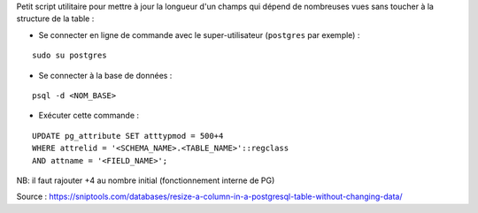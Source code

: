 Petit script utilitaire pour mettre à jour la longueur d'un champs qui dépend de nombreuses vues sans toucher à la structure de la table :

- Se connecter en ligne de commande avec le super-utilisateur (``postgres`` par exemple) :
::

  sudo su postgres

- Se connecter à la base de données :
::

  psql -d <NOM_BASE>

- Exécuter cette commande :
::

  UPDATE pg_attribute SET atttypmod = 500+4
  WHERE attrelid = '<SCHEMA_NAME>.<TABLE_NAME>'::regclass
  AND attname = '<FIELD_NAME>';

NB: il faut rajouter +4 au nombre initial (fonctionnement interne de PG)

Source : https://sniptools.com/databases/resize-a-column-in-a-postgresql-table-without-changing-data/
